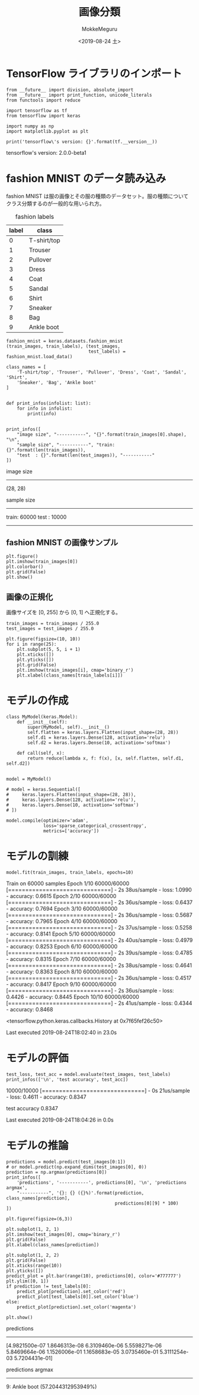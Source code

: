 # -*- org-export-babel-evaluate: nil -*-
#+options: ':nil *:t -:t ::t <:t H:3 \n:nil ^:t arch:headline author:t
#+options: broken-links:nil c:nil creator:nil d:(not "LOGBOOK") date:t e:t
#+options: email:nil f:t inline:t num:t p:nil pri:nil prop:nil stat:t tags:t
#+options: tasks:t tex:t timestamp:t title:t toc:t todo:t |:t
#+title: 画像分類
#+date: <2019-08-24 土>
#+author: MokkeMeguru
#+email: meguru.mokke@gmail.com
#+language: en
#+select_tags: export
#+exclude_tags: noexport
#+creator: Emacs 26.2 (Org mode 9.1.9)
#+LATEX_CLASS: extarticle
# #+LATEX_CLASS_OPTIONS: [a4paper, dvipdfmx, twocolumn, 8pt]
#+LATEX_CLASS_OPTIONS: [a4paper, dvipdfmx]
#+LATEX_HEADER: \usepackage{amsmath, amssymb, bm}
#+LATEX_HEADER: \usepackage{graphics}
#+LATEX_HEADER: \usepackage{color}
#+LATEX_HEADER: \usepackage{times}
#+LATEX_HEADER: \usepackage{longtable}
#+LATEX_HEADER: \usepackage{minted}
#+LATEX_HEADER: \usepackage{fancyvrb}
#+LATEX_HEADER: \usepackage{indentfirst}
#+LATEX_HEADER: \usepackage{pxjahyper}
#+LATEX_HEADER: \usepackage[utf8]{inputenc}
#+LATEX_HEADER: \usepackage[backend=biber, bibencoding=utf8, style=authoryear]{biblatex}
#+LATEX_HEADER: \usepackage[left=25truemm, right=25truemm]{geometry}
#+LATEX_HEADER: \usepackage{ascmac}
#+LATEX_HEADER: \usepackage{algorithm}
#+LATEX_HEADER: \usepackage{algorithmic}
#+LATEX_HEADER: \hypersetup{ colorlinks=true, citecolor=blue, linkcolor=red, urlcolor=orange}
#+LATEX_HEADER: \addbibresource{reference.bib}
#+DESCRIPTION:
#+KEYWORDS:
#+STARTUP: indent overview inlineimages
#+PROPERTY: header-args :eval never-export
* TensorFlow ライブラリのインポート
  #+NAME: 08bb0ced-8cbe-4e1f-8d8f-0a03de9e4b5c
  #+BEGIN_SRC ein-python :session localhost :results raw drawer :exports both
    from __future__ import division, absolute_import
    from __future__ import print_function, unicode_literals
    from functools import reduce

    import tensorflow as tf
    from tensorflow import keras

    import numpy as np
    import matplotlib.pyplot as plt

    print('tensorflow\'s version: {}'.format(tf.__version__))
  #+END_SRC

  #+RESULTS: 08bb0ced-8cbe-4e1f-8d8f-0a03de9e4b5c
  :results:
  tensorflow's version: 2.0.0-beta1
  :end:

* fashion MNIST のデータ読み込み
  fashion MNIST は服の画像とその服の種類のデータセット。服の種類についてクラス分類するのが一般的な用いられ方。

  #+CAPTION: fashion labels
  #+ATTR_LATEX: :environment tabular :align |c|c|
  |-------+-------------|
  | label | class       |
  |-------+-------------|
  |     0 | T-shirt/top |
  |     1 | Trouser     |
  |     2 | Pullover    |
  |     3 | Dress       |
  |     4 | Coat        |
  |     5 | Sandal      |
  |     6 | Shirt       |
  |     7 | Sneaker     |
  |     8 | Bag         |
  |     9 | Ankle boot  |
  |-------+-------------|
    

  #+NAME: 982feec1-aa1c-406e-89a6-a06611e3c07d
  #+BEGIN_SRC ein-python :session localhost :results raw drawer :exports both
    fashion_mnist = keras.datasets.fashion_mnist
    (train_images, train_labels), (test_images,
                                   test_labels) = fashion_mnist.load_data()

    class_names = [
        'T-shirt/top', 'Trouser', 'Pullover', 'Dress', 'Coat', 'Sandal', 'Shirt',
        'Sneaker', 'Bag', 'Ankle boot'
    ]


    def print_infos(infolist: list):
        for info in infolist:
            print(info)


    print_infos([
        "image size", "-----------", "{}".format(train_images[0].shape), "\n",
        "sample size", "-----------", "train: {}".format(len(train_images)),
        "test  : {}".format(len(test_images)), "-----------"
    ])
  #+END_SRC

  #+RESULTS: 982feec1-aa1c-406e-89a6-a06611e3c07d
  :results:
  image size
  -----------
  (28, 28)


  sample size
  -----------
  train: 60000
  test  : 10000
  -----------
  :end:

** fashion MNIST の画像サンプル
  #+NAME: 4ff25e2f-f916-4b5a-a57e-47c16b46e28a
  #+BEGIN_SRC ein-python :session localhost :results raw drawer :exports both
    plt.figure()
    plt.imshow(train_images[0])
    plt.colorbar()
    plt.grid(False)
    plt.show()
  #+END_SRC

  #+RESULTS: 4ff25e2f-f916-4b5a-a57e-47c16b46e28a
  :results:
  [[file:ein-images/ob-ein-24abf0e3734be4c28f98ace180b61624.png]]
  :end:
  
** 画像の正規化
画像サイズを [0, 255] から [0, 1] へ正規化する。
#+NAME: 729412ac-0be6-411c-a32a-98f4958a0ffe
  #+BEGIN_SRC ein-python :session localhost :results raw drawer :exports code
    train_images = train_images / 255.0
    test_images = test_images / 255.0

    plt.figure(figsize=(10, 10))
    for i in range(25):
        plt.subplot(5, 5, i + 1)
        plt.xticks([])
        plt.yticks([])
        plt.grid(False)
        plt.imshow(train_images[i], cmap='binary_r')
        plt.xlabel(class_names[train_labels[i]])
  #+END_SRC

  #+RESULTS: 729412ac-0be6-411c-a32a-98f4958a0ffe
  :results:
  [[file:ein-images/ob-ein-c7a00885052b5b4bbef9f911fc6d61b0.png]]
  :end:

* モデルの作成
  #+NAME: c3073c43-2ace-46dc-a1a0-ce899d545519
  #+BEGIN_SRC ein-python :session localhost :results raw drawer
    class MyModel(keras.Model):
        def __init__(self):
            super(MyModel, self).__init__()
            self.flatten = keras.layers.Flatten(input_shape=(28, 28))
            self.d1 = keras.layers.Dense(128, activation='relu')
            self.d2 = keras.layers.Dense(10, activation='softmax')

        def call(self, x):
            return reduce(lambda x, f: f(x), [x, self.flatten, self.d1, self.d2])


    model = MyModel()

    # model = keras.Sequential([
    #     keras.layers.Flatten(input_shape=(28, 28)),
    #     keras.layers.Dense(128, activation='relu'),
    #     keras.layers.Dense(10, activation='softmax')
    # ])

    model.compile(optimizer='adam',
                  loss='sparse_categorical_crossentropy',
                  metrics=['accuracy'])
  #+END_SRC

  #+RESULTS: c3073c43-2ace-46dc-a1a0-ce899d545519
  :results:
  :end:

* モデルの訓練
  #+NAME: d3ee3d4e-8536-43fa-96d6-34495abb5577
  #+BEGIN_SRC ein-python :session localhost :results none drawer :exports both
  model.fit(train_images, train_labels, epochs=10)
  #+END_SRC

  #+RESULTS: d3ee3d4e-8536-43fa-96d6-34495abb5577
  :results:
  Train on 60000 samples
  Epoch 1/10
  60000/60000 [==============================] - 2s 38us/sample - loss: 1.0990 - accuracy: 0.6615
  Epoch 2/10
  60000/60000 [==============================] - 2s 36us/sample - loss: 0.6437 - accuracy: 0.7694
  Epoch 3/10
  60000/60000 [==============================] - 2s 36us/sample - loss: 0.5687 - accuracy: 0.7965
  Epoch 4/10
  60000/60000 [==============================] - 2s 37us/sample - loss: 0.5258 - accuracy: 0.8141
  Epoch 5/10
  60000/60000 [==============================] - 2s 40us/sample - loss: 0.4979 - accuracy: 0.8253
  Epoch 6/10
  60000/60000 [==============================] - 2s 39us/sample - loss: 0.4785 - accuracy: 0.8315
  Epoch 7/10
  60000/60000 [==============================] - 2s 38us/sample - loss: 0.4641 - accuracy: 0.8363
  Epoch 8/10
  60000/60000 [==============================] - 2s 36us/sample - loss: 0.4517 - accuracy: 0.8417
  Epoch 9/10
  60000/60000 [==============================] - 2s 36us/sample - loss: 0.4426 - accuracy: 0.8445
  Epoch 10/10
  60000/60000 [==============================] - 2s 41us/sample - loss: 0.4344 - accuracy: 0.8468

  <tensorflow.python.keras.callbacks.History at 0x7f65fef26c50>

  Last executed 2019-08-24T18:02:40 in 23.0s
  :end:

* モデルの評価
  #+NAME: a7212457-67a4-4456-85cc-8ca47ab65521
  #+BEGIN_SRC ein-python :session localhost :results none drawer :exports both
    test_loss, test_acc = model.evaluate(test_images, test_labels)
    print_infos(['\n', 'test accuracy', test_acc])
  #+END_SRC

  #+RESULTS: a7212457-67a4-4456-85cc-8ca47ab65521
  :results:
  10000/10000 [==============================] - 0s 21us/sample - loss: 0.4611 - accuracy: 0.8347


  test accuracy
  0.8347


  Last executed 2019-08-24T18:04:26 in 0.0s
  :end:

* モデルの推論
  #+NAME: 2846cc55-c37a-4cf8-bb20-e768c303b8ca
  #+BEGIN_SRC ein-python :session localhost :results raw drawer :exports both
    predictions = model.predict(test_images[0:1])
    # or model.predict(np.expand_dims(test_images[0], 0))
    prediction = np.argmax(predictions[0])
    print_infos([
        'predictions', '-----------', predictions[0], '\n', 'predictions argmax',
        "-----------", '{}: {} ({}%)'.format(prediction, class_names[prediction],
                                             predictions[0][9] * 100)
    ])

    plt.figure(figsize=(6,3))

    plt.subplot(1, 2, 1)
    plt.imshow(test_images[0], cmap='binary_r')
    plt.grid(False)
    plt.xlabel(class_names[prediction])

    plt.subplot(1, 2, 2)
    plt.grid(False)
    plt.xticks(range(10))
    plt.yticks([])
    predict_plot = plt.bar(range(10), predictions[0], color='#777777')
    plt.ylim([0, 1])
    if prediction != test_labels[0]:
        predict_plot[prediction].set_color('red')
        predict_plot[test_labels[0]].set_color('blue')
    else:
        predict_plot[prediction].set_color('magenta')

    plt.show()
  #+END_SRC

  #+RESULTS: 2846cc55-c37a-4cf8-bb20-e768c303b8ca
  :results:
  predictions
  -----------
  [4.9821500e-07 1.8646313e-08 6.3109460e-06 5.5598271e-06 5.8469664e-06
   1.1526006e-01 1.1658683e-05 3.0735460e-01 5.3111254e-03 5.7204431e-01]


  predictions argmax
  -----------
  9: Ankle boot (57.2044312953949%)

  [[file:ein-images/ob-ein-5b388b332210f0317a3d8f44aa7a74b2.png]]
  :end:

